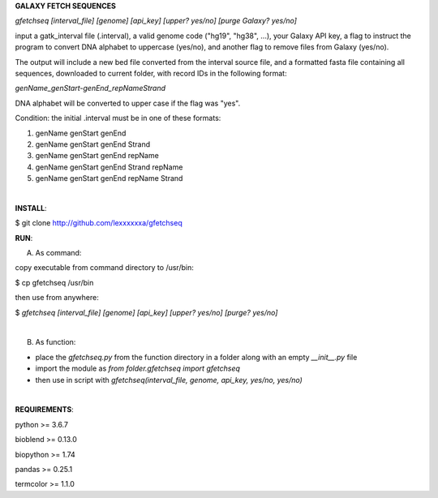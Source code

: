**GALAXY FETCH SEQUENCES**

*gfetchseq [interval_file] [genome] [api_key] [upper? yes/no] [purge Galaxy? yes/no]*

input a gatk_interval file (.interval), a valid genome code ("hg19", "hg38", ...), your Galaxy API key, 
a flag to instruct the program to convert DNA alphabet to uppercase (yes/no),
and another flag to remove files from Galaxy (yes/no).

The output will include a new bed file converted from the interval source file, and a formatted fasta file containing all sequences, downloaded to current folder, with record IDs in the following format:

*genName_genStart-genEnd_repNameStrand*

DNA alphabet will be converted to upper case if the flag was "yes".

Condition: the initial .interval must be in one of these formats:

1) genName genStart genEnd
2) genName genStart genEnd Strand
3) genName genStart genEnd repName
4) genName genStart genEnd Strand repName
5) genName genStart genEnd repName Strand

|

**INSTALL**:

$ git clone http://github.com/lexxxxxxa/gfetchseq

**RUN**:

A) As command:

copy executable from command directory to /usr/bin:

$ cp gfetchseq /usr/bin

then use from anywhere:

$ *gfetchseq [interval_file] [genome] [api_key] [upper? yes/no] [purge? yes/no]*

|

B) As function:

- place the *gfetchseq.py* from the function directory in a folder along with an empty *__init__.py* file
- import the module as *from folder.gfetchseq import gfetchseq*
- then use in script with *gfetchseq(interval_file, genome, api_key, yes/no, yes/no)*

|

**REQUIREMENTS**:

python >= 3.6.7

bioblend >= 0.13.0

biopython >= 1.74

pandas >= 0.25.1

termcolor >= 1.1.0
